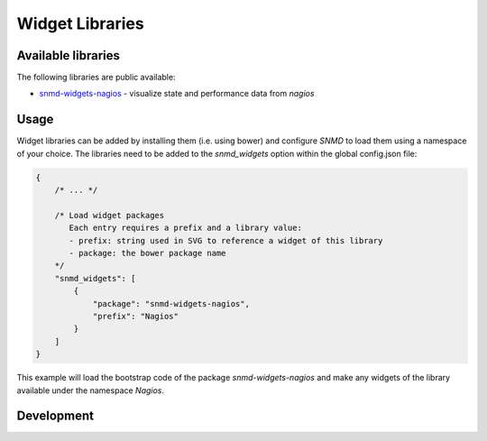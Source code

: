 ****************
Widget Libraries
****************

Available libraries
===================

The following libraries are public available:

* `snmd-widgets-nagios <http://snmd.readthedocs.io/projects/snmd-widgets-nagios/en/latest/>`_ - visualize state and performance data from *nagios*


Usage
=====

Widget libraries can be added by installing them (i.e. using bower) and configure *SNMD* to load them using a namespace of your choice. The libraries need to be added to the *snmd_widgets* option within the global config.json file:


.. code:: json

   {
       /* ... */
   
       /* Load widget packages
          Each entry requires a prefix and a library value:
          - prefix: string used in SVG to reference a widget of this library
          - package: the bower package name
       */
       "snmd_widgets": [
           {
               "package": "snmd-widgets-nagios",
               "prefix": "Nagios"
           }
       ]
   }

This example will load the bootstrap code of the package *snmd-widgets-nagios* and make any widgets of the library available under the namespace `Nagios`.


Development
============
